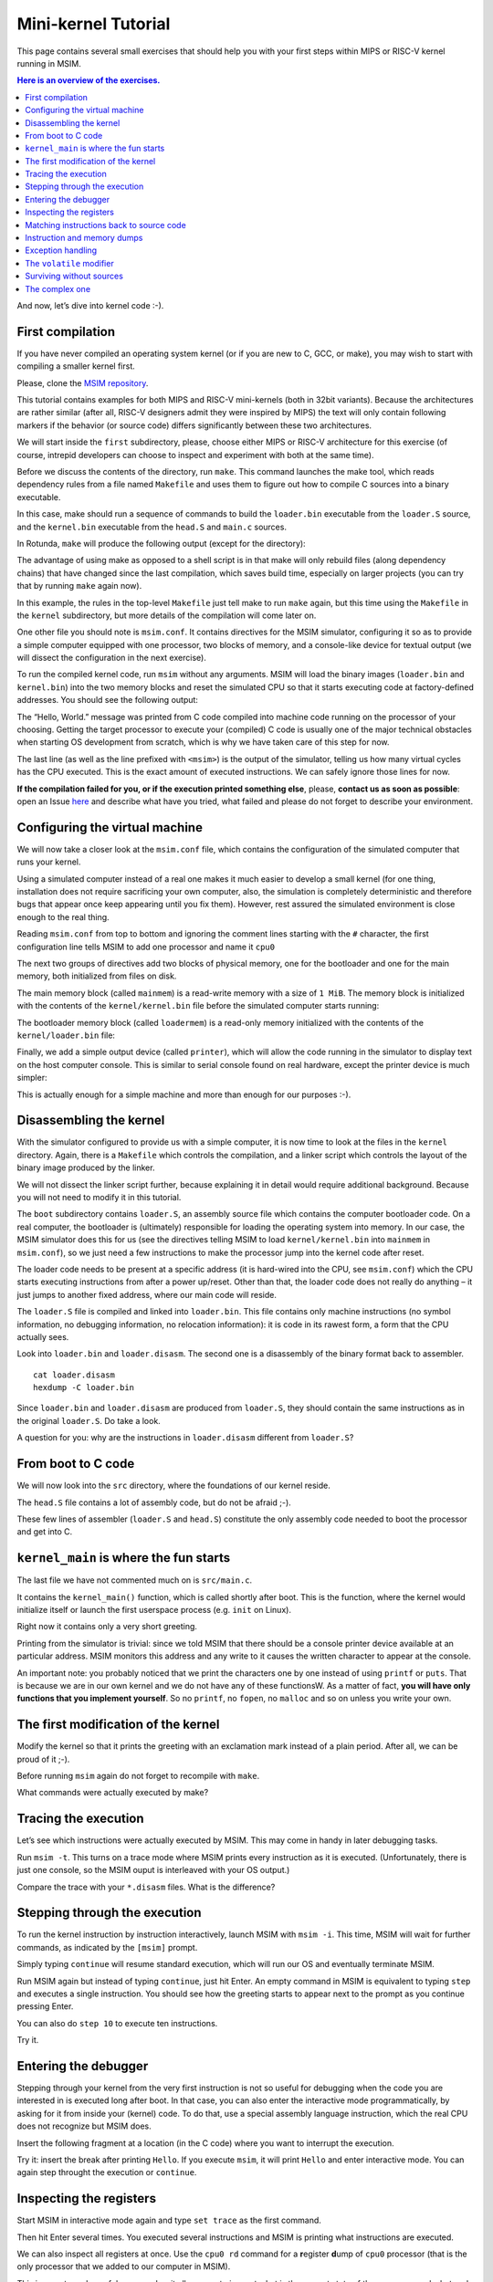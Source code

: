 Mini-kernel Tutorial
====================

This page contains several small exercises that should help you
with your first steps within MIPS or RISC-V kernel running in MSIM.

.. contents:: Here is an overview of the exercises.
   :local:

And now, let’s dive into kernel code :-).

First compilation
-----------------

If you have never compiled an operating system kernel (or if you
are new to C, GCC, or make), you may wish to start with compiling
a smaller kernel first.

Please, clone the `MSIM repository <https://github.com/d-iii-s/msim>`__.

This tutorial contains examples for both MIPS and RISC-V mini-kernels
(both in 32bit variants). Because the architectures are rather similar
(after all, RISC-V designers admit they were inspired by MIPS) the text
will only contain following markers if the behavior (or source code)
differs significantly between these two architectures.

.. archbox:: MIPS

    MIPS examples are in the ``contrib/kernel-tutorial-mips32/`` subdirectory.

.. archbox:: RISC-V

    RISC-V examples are in the ``contrib/kernel-tutorial-riscv32/`` subdirectory.

We will start inside the ``first`` subdirectory, please, choose either MIPS
or RISC-V architecture for this exercise
(of course, intrepid developers can choose to inspect and experiment with
both at the same time).

Before we discuss the contents of the directory, run ``make``.
This command launches the make tool, which reads dependency rules
from a file named ``Makefile`` and uses them to figure out how to
compile C sources into a binary executable.

In this case, make should run a sequence of commands to build the
``loader.bin`` executable from the ``loader.S`` source, and the
``kernel.bin`` executable from the ``head.S`` and ``main.c``
sources.

In Rotunda, ``make`` will produce the following output (except for the directory):

.. tabs:: arch

   .. code-tab:: MIPS

      make -C kernel
      make[1]: Entering directory './kernel'
      /usr/bin/mipsel-unknown-linux-gnu-gcc -march=r4000 -mabi=32 -mgp32 -msoft-float -mlong32 -G 0 -mno-abicalls -fno-pic -fno-builtin -ffreestanding -nostdlib -nostdinc -pipe -Wall -Wextra -Werror -Wno-unused-parameter -Wmissing-prototypes -g3 -std=c11 -I. -D__ASM__ -c -o boot/loader.o boot/loader.S
      /usr/bin/mipsel-unknown-linux-gnu-ld -G 0 -static -g -T kernel.lds -Map loader.map -o loader.raw boot/loader.o
      /usr/bin/mipsel-unknown-linux-gnu-objcopy -O binary loader.raw loader.bin
      /usr/bin/mipsel-unknown-linux-gnu-objdump -d loader.raw > loader.disasm
      /usr/bin/mipsel-unknown-linux-gnu-gcc -O2 -march=r4000 -mabi=32 -mgp32 -msoft-float -mlong32 -G 0 -mno-abicalls -fno-pic -fno-builtin -ffreestanding -nostdlib -nostdinc -pipe -Wall -Wextra -Werror -Wno-unused-parameter -Wmissing-prototypes -g3 -std=c11  -c -o src/main.o src/main.c
      /usr/bin/mipsel-unknown-linux-gnu-gcc -march=r4000 -mabi=32 -mgp32 -msoft-float -mlong32 -G 0 -mno-abicalls -fno-pic -fno-builtin -ffreestanding -nostdlib -nostdinc -pipe -Wall -Wextra -Werror -Wno-unused-parameter -Wmissing-prototypes -g3 -std=c11 -I. -D__ASM__ -c -o src/head.o src/head.S
      /usr/bin/mipsel-unknown-linux-gnu-ld -G 0 -static -g -T kernel.lds -Map kernel.map -o kernel.raw src/main.o src/head.o
      /usr/bin/mipsel-unknown-linux-gnu-objcopy -O binary kernel.raw kernel.bin
      /usr/bin/mipsel-unknown-linux-gnu-objdump -d kernel.raw > kernel.disasm
      make[1]: Leaving directory './kernel'
   
   .. code-tab:: RISC-V

      make -C kernel
      make[1]: Entering directory './kernel'
      /usr/bin/riscv32-unknown-elf-gcc -msmall-data-limit=0 -mstrict-align -fno-pic -fno-builtin -ffreestanding -nostdlib -nostdinc -mno-riscv-attribute -pipe -Wall -Wextra -Werror -Wno-unused-parameter -Wmissing-prototypes -g3 -std=c11 -I. -D__ASM__ -march=rv32g -c -o boot/loader.o boot/loader.S
      /usr/bin/riscv32-unknown-elf-ld -G 0 -static -g -T loader.lds -Map loader.map -o loader.raw boot/loader.o
      /usr/bin/riscv32-unknown-elf-ld: warning: loader.raw has a LOAD segment with RWX permissions
      /usr/bin/riscv32-unknown-elf-objcopy -O binary loader.raw loader.bin
      /usr/bin/riscv32-unknown-elf-objdump -d loader.raw > loader.disasm
      /usr/bin/riscv32-unknown-elf-gcc -O2 -msmall-data-limit=0 -mstrict-align -fno-pic -fno-builtin -ffreestanding -nostdlib -nostdinc -mno-riscv-attribute -pipe -Wall -Wextra -Werror -Wno-unused-parameter -Wmissing-prototypes -g3 -std=c11 -march=rv32g  -c -o src/main.o src/main.c
      /usr/bin/riscv32-unknown-elf-gcc -msmall-data-limit=0 -mstrict-align -fno-pic -fno-builtin -ffreestanding -nostdlib -nostdinc -mno-riscv-attribute -pipe -Wall -Wextra -Werror -Wno-unused-parameter -Wmissing-prototypes -g3 -std=c11 -I. -D__ASM__ -march=rv32g -c -o src/head.o src/head.S
      /usr/bin/riscv32-unknown-elf-ld -G 0 -static -g -T kernel.lds -Map kernel.map -o kernel.raw src/main.o src/head.o
      /usr/bin/riscv32-unknown-elf-ld: warning: kernel.raw has a LOAD segment with RWX permissions
      /usr/bin/riscv32-unknown-elf-objcopy -O binary kernel.raw kernel.bin
      /usr/bin/riscv32-unknown-elf-objdump -d kernel.raw > kernel.disasm
      make[1]: Leaving directory './kernel'

The advantage of using make as opposed to a shell script is in
that make will only rebuild files (along dependency chains) that
have changed since the last compilation, which saves build time,
especially on larger projects (you can try that by running
``make`` again now).

In this example, the rules in the top-level ``Makefile`` just tell
make to run ``make`` again, but this time using the ``Makefile``
in the ``kernel`` subdirectory, but more details of the
compilation will come later on.

One other file you should note is ``msim.conf``. It contains
directives for the MSIM simulator, configuring it so as to provide
a simple computer equipped with one processor, two
blocks of memory, and a console-like device for textual output (we
will dissect the configuration in the next exercise).

To run the compiled kernel code, run ``msim`` without any
arguments. MSIM will load the binary images (``loader.bin`` and
``kernel.bin``) into the two memory blocks and reset the simulated
CPU so that it starts executing code at factory-defined addresses.
You should see the following output:

.. tabs:: arch

   .. code-tab:: MIPS

      Hello, World.
      <msim> Alert: XHLT: Machine halt

      Cycles: 41
   
   .. code-tab:: RISC-V

      Hello, World.
      <msim> Alert: EHALT: Machine halt

      Cycles: 42

The “Hello, World.” message was printed from C code compiled into
machine code running on the processor of your choosing. Getting the
target processor to execute your (compiled) C code is usually one
of the major technical obstacles when starting OS development from
scratch, which is why we have taken care of this step for now.

The last line (as well as the line prefixed with ``<msim>``) is
the output of the simulator, telling us how many virtual cycles
has the CPU executed. This is the exact amount of executed instructions.
We can safely ignore those lines for now.

**If the compilation failed for you, or if the execution printed
something else**, please, **contact us as soon as possible**: open
an Issue
`here <https://github.com/d-iii-s/msim/issues>`__
and describe what have you tried, what failed and please do not
forget to describe your environment.

Configuring the virtual machine
-------------------------------

We will now take a closer look at the ``msim.conf`` file, which
contains the configuration of the simulated computer that runs
your kernel.

Using a simulated computer instead of a real one
makes it much easier to develop a small kernel (for one thing,
installation does not require sacrificing your own computer, also,
the simulation is completely deterministic and therefore bugs that
appear once keep appearing until you fix them). However, rest
assured the simulated environment is close enough to the real
thing.

Reading ``msim.conf`` from top to bottom and ignoring the comment
lines starting with the ``#`` character, the first configuration
line tells MSIM to add one processor and name it ``cpu0``

.. tabs:: arch

   .. code-tab:: MIPS

      add dr4kcpu cpu0

   .. code-tab:: RISC-V

      add drvcpu cpu0

.. archbox:: MIPS

   The MIPS R4000 processor device is named ``dr4kcpu``.

.. archbox:: RISC-V

   The RISC-V RV32IMA processor device is named ``drvcpu``.

The next two groups of directives add two blocks of physical
memory, one for the bootloader and one for the main memory, both
initialized from files on disk.

The main memory block (called ``mainmem``) is a read-write memory
with a size of ``1 MiB``. The memory block is initialized with
the contents of the ``kernel/kernel.bin`` file before the simulated
computer starts running:

.. tabs:: arch

   .. code-tab:: MIPS

      add rwm mainmem 0
      mainmem generic 1M
      mainmem load "kernel/kernel.bin"

   .. code-tab:: RISC-V

      add rwm mainmem 0x80000000
      mainmem generic 1M
      mainmem load "kernel/kernel.bin"

.. archbox:: MIPS

   The ``mainmem`` memory segment starts at physical address ``0``.

.. archbox:: RISC-V

   The ``mainmem`` memory segment starts at physical address ``0x80000000``.

The bootloader memory block (called ``loadermem``) is a read-only
memory initialized with the contents of the ``kernel/loader.bin`` file:

.. tabs:: arch

   .. code-tab:: MIPS

      add rom loadermem 0x1FC00000
      loadermem generic 4K
      loadermem load "kernel/loader.bin"

   .. code-tab:: RISC-V

      add rom loadermem 0xF0000000
      loadermem generic 8K
      loadermem load "kernel/loader.bin"

.. archbox:: MIPS

   The ``loadermem`` memory segment starts at physical address ``0x1FC00000`` and has a size of ``4 KiB``.

.. archbox:: RISC-V

   The ``loadermem`` memory segment starts at physical address ``0xF0000000`` and has a size of ``8 KiB``.

Finally, we add a simple output device (called ``printer``),
which will allow the code running in the simulator to display
text on the host computer console.
This is similar to serial console found on real
hardware, except the printer device is much simpler:

.. tabs:: arch

   .. code-tab:: MIPS

      add dprinter printer 0x10000000

   .. code-tab:: RISC-V

      add dprinter printer 0x90000000

.. archbox:: MIPS

   This device resides at physical address ``0x10000000``.

.. archbox:: RISC-V

   This device resides at physical address ``0x90000000``.

This is actually enough for a simple machine and more than enough
for our purposes :-).

Disassembling the kernel
------------------------

With the simulator configured to provide us with a simple
computer, it is now time to look at the files in the
``kernel`` directory. Again, there is a ``Makefile`` which
controls the compilation, and a linker script which controls the
layout of the binary image produced by the linker.

We will not dissect the linker script further, because explaining
it in detail would require additional background. Because you will
not need to modify it in this tutorial.

The ``boot`` subdirectory contains ``loader.S``, an assembly
source file which contains the computer bootloader code. On a real
computer, the bootloader is (ultimately) responsible for loading
the operating system into memory. In our case, the MSIM simulator
does this for us (see the directives telling MSIM to load
``kernel/kernel.bin`` into ``mainmem`` in ``msim.conf``), so we
just need a few instructions to make the processor jump into the
kernel code after reset.

The loader code needs to be present at a specific address (it is
hard-wired into the CPU, see ``msim.conf``) which the CPU starts
executing instructions from after a power up/reset. Other than
that, the loader code does not really do anything – it just jumps
to another fixed address, where our main code will reside.

.. archbox:: MIPS 

   The loader jumps to address ``0x80000400``.

   The reason why we keep the rest of the kernel code separate from
   the loader is quite simple – the entry point of the loader is
   quite far from the entry points of the exception handlers, which
   are also hardwired, and which the kernel must implement. We simply
   want to keep the rest of the kernel code in one piece, and that
   means next to the exception handlers.

.. archbox:: RISC-V

   The loader jumps to address ``0x80001000``.

The ``loader.S`` file is compiled and linked into ``loader.bin``.
This file contains only machine instructions (no symbol
information, no debugging information, no relocation information):
it is code in its rawest form, a form that the CPU actually sees.

Look into ``loader.bin`` and ``loader.disasm``. The second one is
a disassembly of the binary format back to assembler.

::

   cat loader.disasm
   hexdump -C loader.bin

Since ``loader.bin`` and ``loader.disasm`` are produced from
``loader.S``, they should contain the same instructions as in the
original ``loader.S``. Do take a look.

A question for you: why are the instructions in ``loader.disasm``
different from ``loader.S``?

.. collapse:: Hint

   Think about the limited instruction repertoire of the CPU.

.. collapse:: Solution MIPS

   The difference in code concerns the loading of the
   32-bit constant (jump target address). The CPU does
   not have an instruction that can load an entire 32-bit
   constant in one go (because the instruction itself
   must fit into 32 bits), hence two instructions are
   used. The assembly code uses a shorthand notation so
   that the programmer does not have to perform this
   trivial conversion.

.. collapse:: Solution RISC-V

   The difference in code concerns the loading of the 32-bit constant (jump
   target address). The CPU does not have an instruction that can load an
   entire 32-bit constant in one go (because the instruction itself must
   fit into 32 bits), hence two instructions would need to be used
   generally. (For example ``li t0, 0x0x80000001`` would be transformed
   into ``lui t0, 0x80000`` and ``addi t0, t0, 1`` - try it yourself!) Our
   code manages with only one, because the lowest 12 bits (3 hex digits) of
   our target address are all 0. The ``lui t0, 0x80001`` instruction loads
   the constant ``0x80001`` to the highest 20 bits of ``t0``, meaning it
   sets it to ``0x80001000``, which is exactly our desired address. The
   assembly code uses a shorthand notation so that the programmer does not
   have to perform this trivial conversion.

From boot to C code
-------------------

We will now look into the ``src`` directory, where the foundations
of our kernel reside.

The ``head.S`` file contains a lot of assembly code, but do not be
afraid ;-).

.. archbox:: MIPS

   Find the line containing ``start:`` (around line 120). Above this,
   we can see a special directive ``.org 0x400`` that says that the
   following code will be placed at address 0x400 bytes away from the
   start of the code segment. The linker specifies that the code
   segment starts at 0x80000000, together this yields 0x80000400 -
   exactly the address our boot loader jumps to! Hence, after the
   boot loader is done, the execution will continue here.

   We start by setting up few registers (such as the stack pointer)
   and execute ``jal kernel_main``. This will pass control from the
   assembly code to the ``kernel_main`` function, which is a standard
   C function that you can see if you open ``src/main.c``.

.. archbox:: RISC-V

   Find the line containing ``start:`` (around line 90). Above this, we can
   see a special directive ``.org 0x1000`` that says that the following
   code will be placed at address 0x1000 bytes away from the start of the
   code segment. The linker specifies that the code segment starts at
   0x80000000, together this yields 0x80001000 - exactly the address our
   boot loader jumps to! Hence, after the boot loader is done, the
   execution will continue here.

   We start by setting up few registers (such as the stack pointer and the
   ``mepc`` CSR) and execute ``mret``. This will pass control from the
   assembly code to the ``kernel_main`` function, which is a standard C
   function that you can see if you open ``src/main.c``.


These few lines of assembler (``loader.S`` and ``head.S``)
constitute the only assembly code needed to boot the processor and
get into C.

``kernel_main`` is where the fun starts
---------------------------------------

The last file we have not commented much on is ``src/main.c``.

It contains the ``kernel_main()`` function, which is called
shortly after boot. This is the function, where the kernel
would initialize itself or launch the first userspace process
(e.g. ``init`` on Linux).

Right now it contains only a very short greeting.

Printing from the simulator is trivial: since we told MSIM that there
should be a console printer device available at an particular address.
MSIM monitors this address and any write to it causes the written
character to appear at the console.

.. archbox:: MIPS

   A question for you: if you look up the console printer device
   address in the source code, you will see it is 0x90000000, but
   ``msim.conf`` says 0x10000000. Why?

   .. collapse:: Hint

      Think about virtual and physical addresses.

   .. collapse:: Solution
         
      The code uses virtual addresses, but the simulator
      configuration uses physical addresses (exactly what a
      real hardware would see). In the kernel segment,
      virtual addresses are mapped to physical addresses
      simply by masking the highest bit - virtual address
      0x80000000 therefore corresponds to physical address
      0, and so on. The mapping is intentionally simple
      because the kernel must run even before more complex
      mapping structures, such as page tables, can be set
      up.

An important note: you probably noticed that we print
the characters one by one instead of using ``printf``
or ``puts``. That is because we are in our own kernel
and we do not have any of these functionsW. As a
matter of fact, **you will have only functions
that you implement yourself**. So no ``printf``, no
``fopen``, no ``malloc`` and so on unless you write
your own.

The first modification of the kernel
------------------------------------

Modify the kernel so that it prints the greeting with an
exclamation mark instead of a plain period. After all, we can be
proud of it ;-).

Before running ``msim`` again do not forget to recompile with
``make``.

What commands were actually executed by make?

.. collapse:: Solution

   Just replace ``'.'`` with ``'!'`` in ``main.c`` :-).

   Make should recompile only ``main.c`` into ``main.o``
   and re-link the ``kernel.*`` files. Files related to
   the bootloader should remain without change.

Tracing the execution
---------------------

Let’s see which instructions were actually executed by MSIM. This
may come in handy in later debugging tasks.

Run ``msim -t``. This turns on a trace mode where MSIM prints
every instruction as it is executed. (Unfortunately, there is just
one console, so the MSIM ouput is interleaved with your OS
output.)

Compare the trace with your ``*.disasm`` files. What is the
difference?

.. collapse:: Solution
        
   The answer is obvious: ``*.disasm`` contains the code
   in its static form while the trace represents the true
   execution - jumps are taken, loop bodies are executed
   repeatedly etc.

Stepping through the execution
------------------------------

To run the kernel instruction by instruction interactively, launch
MSIM with ``msim -i``. This time, MSIM will wait for further
commands, as indicated by the ``[msim]`` prompt.

Simply typing ``continue`` will resume standard execution, which
will run our OS and eventually terminate MSIM.

Run MSIM again but instead of typing ``continue``, just hit Enter.
An empty command in MSIM is equivalent to typing ``step`` and
executes a single instruction. You should see how the greeting
starts to appear next to the prompt as you continue pressing
Enter.

You can also do ``step 10`` to execute ten instructions.

Try it.

Entering the debugger
---------------------

Stepping through your kernel from the very first instruction is
not so useful for debugging when the code you are interested in is
executed long after boot. In that case, you can also enter the
interactive mode programmatically, by asking for it from inside
your (kernel) code. To do that, use a special assembly language
instruction, which the real CPU does not recognize but MSIM does.

Insert the following fragment at a location (in the C code) where
you want to interrupt the execution.

.. tabs:: arch

   .. code-tab:: MIPS

      __asm__ volatile(".word 0x29\n");

   .. code-tab:: RISC-V

      __asm__ volatile("ebreak\n");

Try it: insert the break after printing ``Hello``. If you execute
``msim``, it will print ``Hello`` and enter interactive mode. You
can again step throught the execution or ``continue``.

Inspecting the registers
------------------------

Start MSIM in interactive mode again and type ``set trace`` as the
first command.

Then hit Enter several times. You executed several instructions
and MSIM is printing what instructions are executed.

We can also inspect all registers at once. Use the ``cpu0 rd``
command for a **r**\ egister **d**\ ump of ``cpu0`` processor
(that is the only processor that we added to our computer in
MSIM).

This is an extremely useful command as it allows you to inspect
what is the current state of the processor and what code it
executes.

Which register would tell you what code is executed?

.. collapse:: Solution

   The ``pc`` register is the program counter telling the
   (virtual) address where the CPU decodes the next
   instruction.


Matching instructions back to source code
-----------------------------------------

Start MSIM again in the interactive mode and step until it starts
printing the greeting. Look at the register dump.

You will see something like this (note that we have dropped the
64bit extension to make the dump a bit shorter):

.. tabs:: arch

   .. code-tab:: MIPS

      0 00000000   at 00000000   v0 90000000   v1 00000000   a0 00000000
     a1 00000048   a2 00000000   a3 00000000   t0 00000000   t1 00000000
     t2 00000000   t3 00000000   t4 00000000   t5 00000000   t6 00000000
     t7 00000000   s0 00000000   s1 00000000   s2 00000000   s3 00000000
     s4 00000000   s5 00000000   s6 00000000   s7 00000000   t8 00000000
     t9 00000000   k0 0000FF01   k1 00000000   gp 80000000   sp 80000400
     fp 00000000   ra 80000420   pc 8000043C   lo 00000000   hi 00000000

   .. code-tab:: RISC-V

         zero:      0    ra: 80001060    sp: 80001000    gp:        0
         tp:        0    t0:      800    t1:        0    t2:        0
      s0/fp:        0    s1:        0    a0:        0    a1:        0
         a2:        0    a3:        0    a4:       48    a5: 90000000
         a6:        0    a7:        0    s2:        0    s3:        0
         s4:        0    s5:        0    s6:        0    s7:        0
         s8:        0    s9:        0   s10:        0   s11:        0
         t3:        0    t4:        0    t5:        0    t6:        0
         pc: 8000106c                               Privilege mode: S

.. archbox:: MIPS

   In our dump, ``pc`` contains the ``8000043C``.
   Open ``kernel.disasm`` and find this address there. It is few
   lines below ``80000430 <kernel_main>`` which indicates that it is
   an instruction inside ``kernel_main()``.

.. archbox:: RISC-V

   In our dump, ``pc`` contains ``8000106c``.
   Open ``kernel.disasm`` and find this address there. It is few lines
   below ``80001060 <kernel_main>`` which indicates that it is an
   instruction inside ``kernel_main()``.

This is extremely important information because it allows you to
decide in which function your OS will be when it is interrupted
etc.

You can interrupt code in MSIM by hitting ``Ctrl-C``. That is
useful if your code enters an unexpected loop and you want to
investigate in which function it got stuck.

Instruction and memory dumps
----------------------------

MSIM allows you to inspect not only registers but also memory.

Go to the ``string`` directory. It contains almost the same code
as the previous example, but uses iteration over a string
(``const char *``) to print the greeting.

Compile the code, run MSIM interactively and step until it starts
printing characters.

What is the value of the program counter?

Let’s inspect the code of the loop. We can look at
``kernel.disasm`` or inspect it directly from MSIM.

.. archbox:: MIPS

   To inspect things in MSIM, we need to work with physical
   addresses. Recall that ``pc`` contains a virtual address. As long
   as our code runs in the kernel segment, the mapping between the
   virtual and physical addresses is hardwired into the processor
   as a simple shift by 2GB. For example, virtual address ``0x8000042C``
   maps to physical address ``0x42C``.

   It is quite important to remember that if you see an address above
   ``0x80000000`` in MSIM, it points into the kernel segment, but if
   you see a numerically lower address, it is either an untranslated
   physical address (such as those in ``msim.conf``), an address in
   the user segment, which at this time most likely indicates a bug
   in your code.

   Now, we will take the virtual address ``0x80000042C``, translate
   it to a physical address (simply by removing the leading ``8``),
   and disassemble in MSIM.

.. archbox:: RISC-V

   We can use the address ``0x8000106c`` directly, as are using the
   BARE virtual address translation mode, which keeps the addresses
   unchanged. 

To disassemble instructions in MSIM:

.. tabs:: arch

   .. code-tab:: MIPS

      [msim] dumpins r4k 0x42c 10

   .. code-tab:: RISC-V

      [msim] dumpins rv 0x80001060 10

This will dump 10 instructions starting at the specified address.

.. archbox:: MIPS

   You should notice that we are (in overly simplified terms) reading
   the string via registers ``v0`` and ``v1`` and writing it to the
   console via ``a0``.

   Let’s look at the register content:

   ::

      v0 80000460   v1 00000048   a0 90000000

   
   ``v0`` looks like a virtual address of our kernel, ``v1`` looks
   like an ASCII value (actually, it is the capital ``H``) and ``a0``
   is the address of our console (recall code in ``src/main.c``).

   So we can guess that ``v0`` would contain the address of the
   string.

.. archbox:: RISC-V

   You should notice that we are (in overly simplified terms) reading
   the string via registers ``a4`` and ``a5`` and writing it to the
   console via ``a3``.

   Let’s look at the register content:

   ::

      a3: 90000000    a4:       48    a5: 8000108a

   ``a5`` looks like a virtual address of our kernel, ``a4`` looks like an
   ASCII value (actually, it is the uppercase ``H``) and ``a3`` is the
   address of our console (recall code in ``src/main.c``).

   So we can guess that ``a5`` would contain the address of the string.

Let’s look at that address. Now we do not want to see it as an
instruction dump but rather as plain **m**\ emory **d**\ ump,
hence:

.. tabs:: arch

   .. code-tab:: MIPS

      [msim] dumpmem 0x460 4
        0x00000460    6c6c6548 57202c6f 646c726f 00000a21

   .. code-tab:: RISC-V

      [msim] dumpmem 0x8000108a 4
        0x080001088   6c6c6548 57202c6f 646c726f 00000a21

``6c6c`` is actually ``ll`` from our ``Hello`` greeting and if you
translate the rest of the numbers, it is really our greeting.

Why is the string ordered backwards?

If you run ``hexdump -C kernel.bin`` you will see these characters
there as well.

.. collapse:: Solution

   While we read strings character by character,
   MSIM dumps memory by 4 byte words. Both MIPS and RISC-V
   are little endian, so the bytes on lower addresses take place
   in less significant bits of the word, making them appear more
   towards the right when written down.

Exception handling
------------------

Let’s now see how MSIM (and our kernel) behaves when things go
wrong.

Go to the ``unaligned`` directory, compile it and open ``main.c``.

It contains simple code: we build an array of individual bytes and
later typecast it to a 32-bit integer. This is something your
program might do for example to inspect memory, however, it is
also an operation that may be illegal on your CPU, as we will
shortly see.

(The code uses ``volatile`` variables to prevent the compiler from
optimizing too much.)

If you run the code, MSIM will switch to the interactive mode and
show a dump of registers. This is because the access to a 32-bit
integer that is not aligned (the address we access is not a
multiple of the size of an integer) is illegal. The CPU reacts by
generating an exception. Your kernel is currently written so that
it reacts to an exception by switching MSIM to the interactive
mode (which is a sane default for debugging).

You can return to this example and run (once MSIM
switches to the interactive mode) the following commands to find
what addresses caused the problem and what is the interrupt code
(type).

.. tabs:: arch

   .. code-tab:: MIPS

      cpu0 cp0d 0x0d
      cpu0 cp0d 0x08
      cpu0 cp0d 0x0e

   .. code-tab:: RISC-V

      cpu0 csrd mepc
      cpu0 csrd mcause
      cpu0 csrd mtval

The ``volatile`` modifier
-------------------------

Let us go back to our first kernel again.

You perhaps noticed that our console printer uses a special
modifier ``volatile``. If you are new to C, you may want to read
for example `this
article <https://barrgroup.com/Embedded-Systems/How-To/C-Volatile-Keyword>`__
about ``volatile`` first.

Compile the code and open ``kernel.disasm`` again. You will see
that most code of ``kernel_main()`` is a mix of constant loads
(``li``) and stores to memory (``sb``). These instructions
represent the call to ``print_char`` that writes the character to
a special part of memory that represents the console (recall that
MSIM is printing any value written here on your console).

Now remove the ``volatile`` modifier and recompile the code. Run
MSIM again.

Nothing (except the newline) was printed!

Look at the disassembly again - the code is much shorter! Why?

.. collapse:: Hint

    Imagine what the code looks like when ``print_char``
    is actually inlined into ``kernel_main``.

.. collapse:: Solution

    Without ``volatile``, the source is actually this:

    .. code-block:: c

        char *printer = (char*)(0x90000000);
        *printer = 'H';
        *printer = 'e';
        ...
        *printer = '.';

    Any decent compiler will recognize that we are
    overwriting the same variable without reading the
    values. When optimizing code, the compiler is only
    required to preserve an externally visible behavior,
    and a write that nobody reads is not externally
    visible - hence all writes but the last are removed by
    the compiler. This means only ``*printer = '\n'``
    remains.

    Using ``volatile`` informs the compiler that someone
    else (here it is the console device of the simulator,
    but it can also be another thread) can read or write
    the variable and therefore accesses to it must not be
    optimized away.


Surviving without sources
-------------------------

The directory ``endless`` contains only an image of a simple
kernel, without sources.

The kernel image contains an endless loop. Run MSIM, after a while
break the execution with ``Ctrl-C`` to get into the interactive
mode.

Inspect the state of the machine and decide in which function the
endless loop is (function names are in the ``kernel.disasm``
file).


.. collapse:: Hint

   Dump the registers.

.. collapse:: Solution MIPS

   The ``PC`` register will contain values around
   ``0x80000460``, hence it is function ``endless_two``.

.. collapse:: Solution RISC-V

   The ``PC`` register will contain values around
   ``0x80001090``, hence it is function ``endless_two``.

The complex one
---------------

The ``printers`` directory again contains only a binary kernel
image, this time it is a bit bigger kernel and ``msim.conf``
actually contains several printers (consoles).

The task is simple: determine what console device is actually
used. This changes with every boot so do not try editing
``msim.conf``, that would be cheating ;-) …

Note that with newer version of MSIM, you need to execute with
``-n`` as the hardware is configured with time device that adds
non-determinism to the simulator.

To find the right answer, inspect the code loaded into MSIM and
check the contents of the registers. To make the task easier, the
kernel prints dots in an infinite loop.

.. collapse:: Solution
      
   The printer number is the last but one digit in the
   *Run id*.

   Tracing the instructions would be enough, somewhere in
   the registers we would see the address of the printer.

   Other option is to look into the disassembly and we
   would see that ``print_char`` was not inlined. Hence
   we can watch until program reaches this point
   and then inspect the target address of the ``sb`` instruction.

   .. archbox:: MIPS

      Watch until the program counter reaches address ``0x80000430``
      and look into the content of the ``v0`` register.

   .. archbox:: RISC-V

      Watch until the program counter reaches address ``0x80001068``
      and look into the content of the ``a5`` register.   

